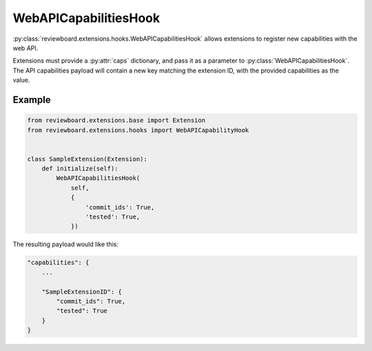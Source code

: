 .. _webapi-capabilities-hook:

======================
WebAPICapabilitiesHook
======================

.. versionadded:: 2.1

:py:class:`reviewboard.extensions.hooks.WebAPICapabilitiesHook` allows
extensions to register new capabilities with the web API.

Extensions must provide a :py:attr:`caps` dictionary, and pass it as a
parameter to :py:class:`WebAPICapabilitiesHook`. The API capabilities payload
will contain a new key matching the extension ID, with the provided
capabilities as the value.

Example
=======

.. code-block:: python

    from reviewboard.extensions.base import Extension
    from reviewboard.extensions.hooks import WebAPICapabilityHook


    class SampleExtension(Extension):
        def initialize(self):
            WebAPICapabilitiesHook(
                self,
                {
                    'commit_ids': True,
                    'tested': True,
                })

The resulting payload would like this:

.. code-block:: javascript

    "capabilities": {
        ...

        "SampleExtensionID": {
            "commit_ids": True,
            "tested": True
        }
    }
